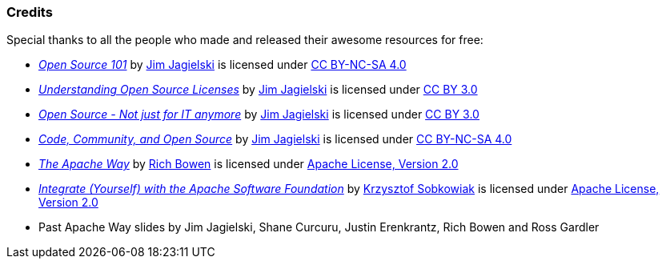 === Credits

[.small-text]
--
.Special thanks to all the people who made and released their awesome resources for free:
* link:http://www.slideshare.net/jimjag/open-source-101-gwo2016[_Open Source 101_]
by link:http://twitter.com/jimjag[Jim Jagielski] is licensed under
link:http://creativecommons.org/licenses/by-nc-sa/4.0/[CC BY-NC-SA 4.0]
* link:http://www.slideshare.net/jimjag/understanding-open-source-licenses[_Understanding Open Source Licenses_]
by link:http://twitter.com/jimjag[Jim Jagielski] is licensed under
link:http://creativecommons.org/licenses/by/3.0/[CC BY 3.0]
* link:http://www.slideshare.net/jimjag/open-source-not-just-for-code-anymore[_Open Source - Not just for IT anymore_]
by link:http://twitter.com/jimjag[Jim Jagielski] is licensed under
link:http://creativecommons.org/licenses/by/3.0/[CC BY 3.0]
* link:http://www.slideshare.net/jimjag/code-community-and-open-source[_Code, Community, and Open Source_]
by link:http://twitter.com/jimjag[Jim Jagielski] is licensed under
link:http://creativecommons.org/licenses/by-nc-sa/4.0/[CC BY-NC-SA 4.0]
* link:http://boxofclue.com/presentations/apache_way/[_The Apache Way_]
by link:https://twitter.com/rbowen[Rich Bowen] is licensed under
link:http://www.apache.org/licenses/LICENSE-2.0[Apache License, Version 2.0]
* link:http://www.slideshare.net/ksobkowiak/integrate-yourself-with-the-apache-software-foundation-33rd-degree-4charity[_Integrate (Yourself) with the Apache Software Foundation_]
by link:https://twitter.com/ksobkowiak[Krzysztof Sobkowiak] is licensed under
link:http://www.apache.org/licenses/LICENSE-2.0[Apache License, Version 2.0]
* Past Apache Way slides by Jim Jagielski, Shane Curcuru, Justin Erenkrantz, Rich Bowen and Ross Gardler
--
